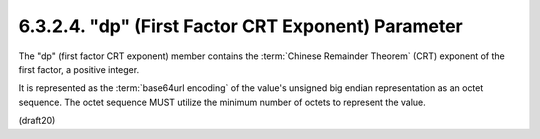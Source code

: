6.3.2.4. "dp" (First Factor CRT Exponent) Parameter
~~~~~~~~~~~~~~~~~~~~~~~~~~~~~~~~~~~~~~~~~~~~~~~~~~~~~~~~~~~~~~~


The "dp" (first factor CRT exponent) member contains 
the :term:`Chinese Remainder Theorem` (CRT) exponent of the first factor, 
a positive integer.  


It is represented as the :term:`base64url encoding` of the value's
unsigned big endian representation as an octet sequence.  
The octet sequence MUST utilize the minimum number of octets 
to represent the value.

(draft20)
